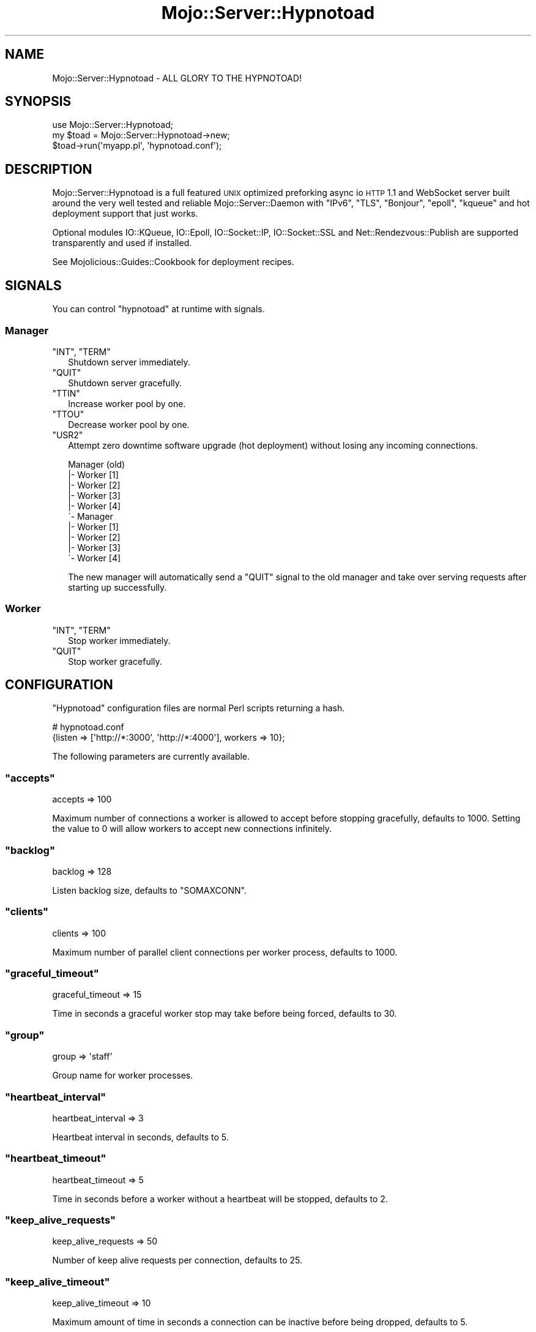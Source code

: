 .\" Automatically generated by Pod::Man 2.22 (Pod::Simple 3.07)
.\"
.\" Standard preamble:
.\" ========================================================================
.de Sp \" Vertical space (when we can't use .PP)
.if t .sp .5v
.if n .sp
..
.de Vb \" Begin verbatim text
.ft CW
.nf
.ne \\$1
..
.de Ve \" End verbatim text
.ft R
.fi
..
.\" Set up some character translations and predefined strings.  \*(-- will
.\" give an unbreakable dash, \*(PI will give pi, \*(L" will give a left
.\" double quote, and \*(R" will give a right double quote.  \*(C+ will
.\" give a nicer C++.  Capital omega is used to do unbreakable dashes and
.\" therefore won't be available.  \*(C` and \*(C' expand to `' in nroff,
.\" nothing in troff, for use with C<>.
.tr \(*W-
.ds C+ C\v'-.1v'\h'-1p'\s-2+\h'-1p'+\s0\v'.1v'\h'-1p'
.ie n \{\
.    ds -- \(*W-
.    ds PI pi
.    if (\n(.H=4u)&(1m=24u) .ds -- \(*W\h'-12u'\(*W\h'-12u'-\" diablo 10 pitch
.    if (\n(.H=4u)&(1m=20u) .ds -- \(*W\h'-12u'\(*W\h'-8u'-\"  diablo 12 pitch
.    ds L" ""
.    ds R" ""
.    ds C` ""
.    ds C' ""
'br\}
.el\{\
.    ds -- \|\(em\|
.    ds PI \(*p
.    ds L" ``
.    ds R" ''
'br\}
.\"
.\" Escape single quotes in literal strings from groff's Unicode transform.
.ie \n(.g .ds Aq \(aq
.el       .ds Aq '
.\"
.\" If the F register is turned on, we'll generate index entries on stderr for
.\" titles (.TH), headers (.SH), subsections (.SS), items (.Ip), and index
.\" entries marked with X<> in POD.  Of course, you'll have to process the
.\" output yourself in some meaningful fashion.
.ie \nF \{\
.    de IX
.    tm Index:\\$1\t\\n%\t"\\$2"
..
.    nr % 0
.    rr F
.\}
.el \{\
.    de IX
..
.\}
.\"
.\" Accent mark definitions (@(#)ms.acc 1.5 88/02/08 SMI; from UCB 4.2).
.\" Fear.  Run.  Save yourself.  No user-serviceable parts.
.    \" fudge factors for nroff and troff
.if n \{\
.    ds #H 0
.    ds #V .8m
.    ds #F .3m
.    ds #[ \f1
.    ds #] \fP
.\}
.if t \{\
.    ds #H ((1u-(\\\\n(.fu%2u))*.13m)
.    ds #V .6m
.    ds #F 0
.    ds #[ \&
.    ds #] \&
.\}
.    \" simple accents for nroff and troff
.if n \{\
.    ds ' \&
.    ds ` \&
.    ds ^ \&
.    ds , \&
.    ds ~ ~
.    ds /
.\}
.if t \{\
.    ds ' \\k:\h'-(\\n(.wu*8/10-\*(#H)'\'\h"|\\n:u"
.    ds ` \\k:\h'-(\\n(.wu*8/10-\*(#H)'\`\h'|\\n:u'
.    ds ^ \\k:\h'-(\\n(.wu*10/11-\*(#H)'^\h'|\\n:u'
.    ds , \\k:\h'-(\\n(.wu*8/10)',\h'|\\n:u'
.    ds ~ \\k:\h'-(\\n(.wu-\*(#H-.1m)'~\h'|\\n:u'
.    ds / \\k:\h'-(\\n(.wu*8/10-\*(#H)'\z\(sl\h'|\\n:u'
.\}
.    \" troff and (daisy-wheel) nroff accents
.ds : \\k:\h'-(\\n(.wu*8/10-\*(#H+.1m+\*(#F)'\v'-\*(#V'\z.\h'.2m+\*(#F'.\h'|\\n:u'\v'\*(#V'
.ds 8 \h'\*(#H'\(*b\h'-\*(#H'
.ds o \\k:\h'-(\\n(.wu+\w'\(de'u-\*(#H)/2u'\v'-.3n'\*(#[\z\(de\v'.3n'\h'|\\n:u'\*(#]
.ds d- \h'\*(#H'\(pd\h'-\w'~'u'\v'-.25m'\f2\(hy\fP\v'.25m'\h'-\*(#H'
.ds D- D\\k:\h'-\w'D'u'\v'-.11m'\z\(hy\v'.11m'\h'|\\n:u'
.ds th \*(#[\v'.3m'\s+1I\s-1\v'-.3m'\h'-(\w'I'u*2/3)'\s-1o\s+1\*(#]
.ds Th \*(#[\s+2I\s-2\h'-\w'I'u*3/5'\v'-.3m'o\v'.3m'\*(#]
.ds ae a\h'-(\w'a'u*4/10)'e
.ds Ae A\h'-(\w'A'u*4/10)'E
.    \" corrections for vroff
.if v .ds ~ \\k:\h'-(\\n(.wu*9/10-\*(#H)'\s-2\u~\d\s+2\h'|\\n:u'
.if v .ds ^ \\k:\h'-(\\n(.wu*10/11-\*(#H)'\v'-.4m'^\v'.4m'\h'|\\n:u'
.    \" for low resolution devices (crt and lpr)
.if \n(.H>23 .if \n(.V>19 \
\{\
.    ds : e
.    ds 8 ss
.    ds o a
.    ds d- d\h'-1'\(ga
.    ds D- D\h'-1'\(hy
.    ds th \o'bp'
.    ds Th \o'LP'
.    ds ae ae
.    ds Ae AE
.\}
.rm #[ #] #H #V #F C
.\" ========================================================================
.\"
.IX Title "Mojo::Server::Hypnotoad 3pm"
.TH Mojo::Server::Hypnotoad 3pm "2011-05-18" "perl v5.10.1" "User Contributed Perl Documentation"
.\" For nroff, turn off justification.  Always turn off hyphenation; it makes
.\" way too many mistakes in technical documents.
.if n .ad l
.nh
.SH "NAME"
Mojo::Server::Hypnotoad \- ALL GLORY TO THE HYPNOTOAD!
.SH "SYNOPSIS"
.IX Header "SYNOPSIS"
.Vb 1
\&  use Mojo::Server::Hypnotoad;
\&
\&  my $toad = Mojo::Server::Hypnotoad\->new;
\&  $toad\->run(\*(Aqmyapp.pl\*(Aq, \*(Aqhypnotoad.conf\*(Aq);
.Ve
.SH "DESCRIPTION"
.IX Header "DESCRIPTION"
Mojo::Server::Hypnotoad is a full featured \s-1UNIX\s0 optimized preforking async
io \s-1HTTP\s0 1.1 and WebSocket server built around the very well tested and
reliable Mojo::Server::Daemon with \f(CW\*(C`IPv6\*(C'\fR, \f(CW\*(C`TLS\*(C'\fR, \f(CW\*(C`Bonjour\*(C'\fR, \f(CW\*(C`epoll\*(C'\fR,
\&\f(CW\*(C`kqueue\*(C'\fR and hot deployment support that just works.
.PP
Optional modules IO::KQueue, IO::Epoll, IO::Socket::IP,
IO::Socket::SSL and Net::Rendezvous::Publish are supported
transparently and used if installed.
.PP
See Mojolicious::Guides::Cookbook for deployment recipes.
.SH "SIGNALS"
.IX Header "SIGNALS"
You can control \f(CW\*(C`hypnotoad\*(C'\fR at runtime with signals.
.SS "Manager"
.IX Subsection "Manager"
.ie n .IP """INT"", ""TERM""" 2
.el .IP "\f(CWINT\fR, \f(CWTERM\fR" 2
.IX Item "INT, TERM"
Shutdown server immediately.
.ie n .IP """QUIT""" 2
.el .IP "\f(CWQUIT\fR" 2
.IX Item "QUIT"
Shutdown server gracefully.
.ie n .IP """TTIN""" 2
.el .IP "\f(CWTTIN\fR" 2
.IX Item "TTIN"
Increase worker pool by one.
.ie n .IP """TTOU""" 2
.el .IP "\f(CWTTOU\fR" 2
.IX Item "TTOU"
Decrease worker pool by one.
.ie n .IP """USR2""" 2
.el .IP "\f(CWUSR2\fR" 2
.IX Item "USR2"
Attempt zero downtime software upgrade (hot deployment) without losing any
incoming connections.
.Sp
.Vb 10
\&  Manager (old)
\&  |\- Worker [1]
\&  |\- Worker [2]
\&  |\- Worker [3]
\&  |\- Worker [4]
\&  \`\- Manager
\&     |\- Worker [1]
\&     |\- Worker [2]
\&     |\- Worker [3]
\&     \`\- Worker [4]
.Ve
.Sp
The new manager will automatically send a \f(CW\*(C`QUIT\*(C'\fR signal to the old manager
and take over serving requests after starting up successfully.
.SS "Worker"
.IX Subsection "Worker"
.ie n .IP """INT"", ""TERM""" 2
.el .IP "\f(CWINT\fR, \f(CWTERM\fR" 2
.IX Item "INT, TERM"
Stop worker immediately.
.ie n .IP """QUIT""" 2
.el .IP "\f(CWQUIT\fR" 2
.IX Item "QUIT"
Stop worker gracefully.
.SH "CONFIGURATION"
.IX Header "CONFIGURATION"
\&\f(CW\*(C`Hypnotoad\*(C'\fR configuration files are normal Perl scripts returning a hash.
.PP
.Vb 2
\&  # hypnotoad.conf
\&  {listen => [\*(Aqhttp://*:3000\*(Aq, \*(Aqhttp://*:4000\*(Aq], workers => 10};
.Ve
.PP
The following parameters are currently available.
.ie n .SS """accepts"""
.el .SS "\f(CWaccepts\fP"
.IX Subsection "accepts"
.Vb 1
\&  accepts => 100
.Ve
.PP
Maximum number of connections a worker is allowed to accept before stopping
gracefully, defaults to \f(CW1000\fR.
Setting the value to \f(CW0\fR will allow workers to accept new connections
infinitely.
.ie n .SS """backlog"""
.el .SS "\f(CWbacklog\fP"
.IX Subsection "backlog"
.Vb 1
\&  backlog => 128
.Ve
.PP
Listen backlog size, defaults to \f(CW\*(C`SOMAXCONN\*(C'\fR.
.ie n .SS """clients"""
.el .SS "\f(CWclients\fP"
.IX Subsection "clients"
.Vb 1
\&  clients => 100
.Ve
.PP
Maximum number of parallel client connections per worker process, defaults to
\&\f(CW1000\fR.
.ie n .SS """graceful_timeout"""
.el .SS "\f(CWgraceful_timeout\fP"
.IX Subsection "graceful_timeout"
.Vb 1
\&  graceful_timeout => 15
.Ve
.PP
Time in seconds a graceful worker stop may take before being forced, defaults
to \f(CW30\fR.
.ie n .SS """group"""
.el .SS "\f(CWgroup\fP"
.IX Subsection "group"
.Vb 1
\&  group => \*(Aqstaff\*(Aq
.Ve
.PP
Group name for worker processes.
.ie n .SS """heartbeat_interval"""
.el .SS "\f(CWheartbeat_interval\fP"
.IX Subsection "heartbeat_interval"
.Vb 1
\&  heartbeat_interval => 3
.Ve
.PP
Heartbeat interval in seconds, defaults to \f(CW5\fR.
.ie n .SS """heartbeat_timeout"""
.el .SS "\f(CWheartbeat_timeout\fP"
.IX Subsection "heartbeat_timeout"
.Vb 1
\&  heartbeat_timeout => 5
.Ve
.PP
Time in seconds before a worker without a heartbeat will be stopped, defaults
to \f(CW2\fR.
.ie n .SS """keep_alive_requests"""
.el .SS "\f(CWkeep_alive_requests\fP"
.IX Subsection "keep_alive_requests"
.Vb 1
\&  keep_alive_requests => 50
.Ve
.PP
Number of keep alive requests per connection, defaults to \f(CW25\fR.
.ie n .SS """keep_alive_timeout"""
.el .SS "\f(CWkeep_alive_timeout\fP"
.IX Subsection "keep_alive_timeout"
.Vb 1
\&  keep_alive_timeout => 10
.Ve
.PP
Maximum amount of time in seconds a connection can be inactive before being
dropped, defaults to \f(CW5\fR.
.ie n .SS """listen"""
.el .SS "\f(CWlisten\fP"
.IX Subsection "listen"
.Vb 1
\&  listen => [\*(Aqhttp://*:80\*(Aq]
.Ve
.PP
List of ports and files to listen on, defaults to \f(CW\*(C`http://*:8080\*(C'\fR.
.ie n .SS """lock_file"""
.el .SS "\f(CWlock_file\fP"
.IX Subsection "lock_file"
.Vb 1
\&  lock_file => \*(Aq/tmp/hypnotoad.lock\*(Aq
.Ve
.PP
Full path to accept mutex lock file, defaults to a random temporary file.
.ie n .SS """pid_file"""
.el .SS "\f(CWpid_file\fP"
.IX Subsection "pid_file"
.Vb 1
\&  pid_file => \*(Aq/var/run/hypnotoad.pid\*(Aq
.Ve
.PP
Full path to \s-1PID\s0 file, defaults to \f(CW\*(C`hypnotoad.pid\*(C'\fR in the same directory as
the application.
.ie n .SS """proxy"""
.el .SS "\f(CWproxy\fP"
.IX Subsection "proxy"
.Vb 1
\&  proxy => 1
.Ve
.PP
Activate reverse proxy support, defaults to the value of
\&\f(CW\*(C`MOJO_REVERSE_PROXY\*(C'\fR.
.ie n .SS """upgrade_timeout"""
.el .SS "\f(CWupgrade_timeout\fP"
.IX Subsection "upgrade_timeout"
.Vb 1
\&  upgrade_timeout => 15
.Ve
.PP
Time in seconds a zero downtime software upgrade may take before being
aborted, defaults to \f(CW30\fR.
.ie n .SS """user"""
.el .SS "\f(CWuser\fP"
.IX Subsection "user"
.Vb 1
\&  user => \*(Aqsri\*(Aq
.Ve
.PP
User name for worker processes.
.ie n .SS """websocket_timeout"""
.el .SS "\f(CWwebsocket_timeout\fP"
.IX Subsection "websocket_timeout"
.Vb 1
\&  websocket_timeout => 150
.Ve
.PP
Maximum amount of time in seconds a WebSocket connection can be inactive
before being dropped, defaults to \f(CW300\fR.
.ie n .SS """workers"""
.el .SS "\f(CWworkers\fP"
.IX Subsection "workers"
.Vb 1
\&  workers => 10
.Ve
.PP
Number of worker processes, defaults to \f(CW4\fR.
A good rule of thumb is two worker processes per cpu core.
.SH "METHODS"
.IX Header "METHODS"
Mojo::Server::Hypnotoad inherits all methods from Mojo::Base and
implements the following new ones.
.ie n .SS """run"""
.el .SS "\f(CWrun\fP"
.IX Subsection "run"
.Vb 1
\&  $toad\->run(\*(Aqscript/myapp\*(Aq, \*(Aqhypnotoad.conf\*(Aq);
.Ve
.PP
Start server.
.SH "DEBUGGING"
.IX Header "DEBUGGING"
You can set the \f(CW\*(C`HYPNOTOAD_DEBUG\*(C'\fR environment variable to get some advanced
diagnostics information printed to \f(CW\*(C`STDERR\*(C'\fR.
.PP
.Vb 1
\&  MOJO_HYPNOTOAD_DEBUG=1
.Ve
.SH "SEE ALSO"
.IX Header "SEE ALSO"
Mojolicious, Mojolicious::Guides, <http://mojolicio.us>.
